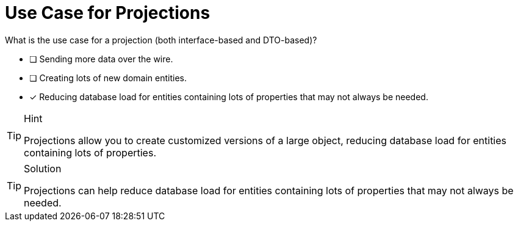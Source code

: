 [.question]
= Use Case for Projections

What is the use case for a projection (both interface-based and DTO-based)?

- [ ] Sending more data over the wire.
- [ ] Creating lots of new domain entities.
- [*] Reducing database load for entities containing lots of properties that may not always be needed.


[TIP,role=hint]
.Hint
====
Projections allow you to create customized versions of a large object, reducing database load for entities containing lots of properties.
====

[TIP,role=solution]
.Solution
====
Projections can help reduce database load for entities containing lots of properties that may not always be needed.
====